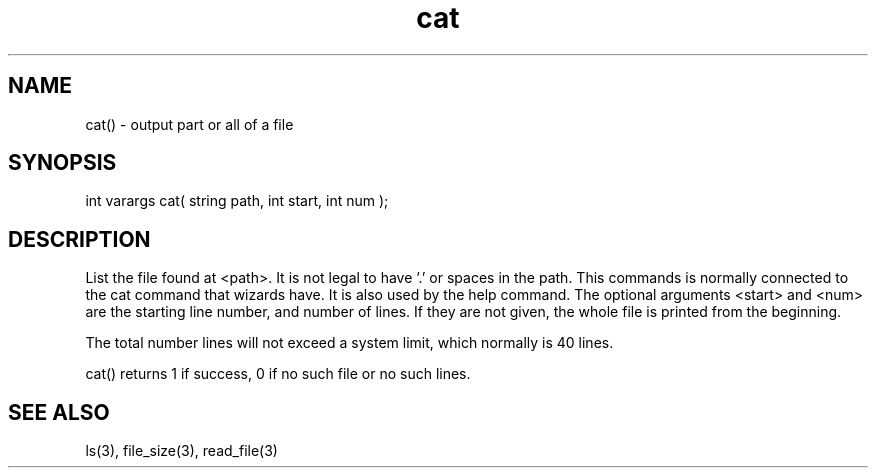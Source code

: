 .\"output part or all of a file
.TH cat 3

.SH NAME
cat() - output part or all of a file

.SH SYNOPSIS
int varargs cat( string path, int start, int num );

.SH DESCRIPTION
List the file found at <path>. It is not legal to have '.' or spaces
in the path. This commands is normally connected to the cat command
that wizards have. It is also used by the help command. The optional
arguments <start> and <num> are the starting line number, and number of lines.
If they are not given, the whole file is printed from the beginning.
.PP
The total number lines will not exceed a system limit, which normally
is 40 lines.
.PP
cat() returns 1 if success, 0 if no such file or no such lines.

.SH SEE ALSO
ls(3), file_size(3), read_file(3)
